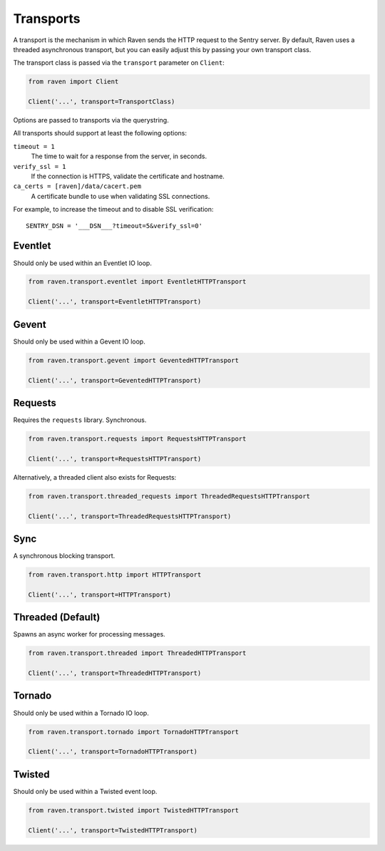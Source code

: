 Transports
==========

A transport is the mechanism in which Raven sends the HTTP request to the
Sentry server. By default, Raven uses a threaded asynchronous transport,
but you can easily adjust this by passing your own transport class.


The transport class is passed via the ``transport`` parameter on ``Client``:

.. code-block:: python

    from raven import Client

    Client('...', transport=TransportClass)

Options are passed to transports via the querystring.

All transports should support at least the following options:

``timeout = 1``
  The time to wait for a response from the server, in seconds.

``verify_ssl = 1``
  If the connection is HTTPS, validate the certificate and hostname.

``ca_certs = [raven]/data/cacert.pem``
  A certificate bundle to use when validating SSL connections.

For example, to increase the timeout and to disable SSL verification::

	SENTRY_DSN = '___DSN___?timeout=5&verify_ssl=0'


Eventlet
--------

Should only be used within an Eventlet IO loop.

.. code-block:: python

    from raven.transport.eventlet import EventletHTTPTransport

    Client('...', transport=EventletHTTPTransport)


Gevent
------

Should only be used within a Gevent IO loop.

.. code-block:: python

    from raven.transport.gevent import GeventedHTTPTransport

    Client('...', transport=GeventedHTTPTransport)


Requests
--------

Requires the ``requests`` library. Synchronous.

.. code-block:: python

    from raven.transport.requests import RequestsHTTPTransport

    Client('...', transport=RequestsHTTPTransport)

Alternatively, a threaded client also exists for Requests:

.. code-block:: python

    from raven.transport.threaded_requests import ThreadedRequestsHTTPTransport

    Client('...', transport=ThreadedRequestsHTTPTransport)


Sync
----

A synchronous blocking transport.

.. code-block:: python

    from raven.transport.http import HTTPTransport

    Client('...', transport=HTTPTransport)


Threaded (Default)
------------------

Spawns an async worker for processing messages.

.. code-block:: python

    from raven.transport.threaded import ThreadedHTTPTransport

    Client('...', transport=ThreadedHTTPTransport)


Tornado
-------

Should only be used within a Tornado IO loop.

.. code-block:: python

    from raven.transport.tornado import TornadoHTTPTransport

    Client('...', transport=TornadoHTTPTransport)


Twisted
-------

Should only be used within a Twisted event loop.

.. code-block:: python

    from raven.transport.twisted import TwistedHTTPTransport

    Client('...', transport=TwistedHTTPTransport)
